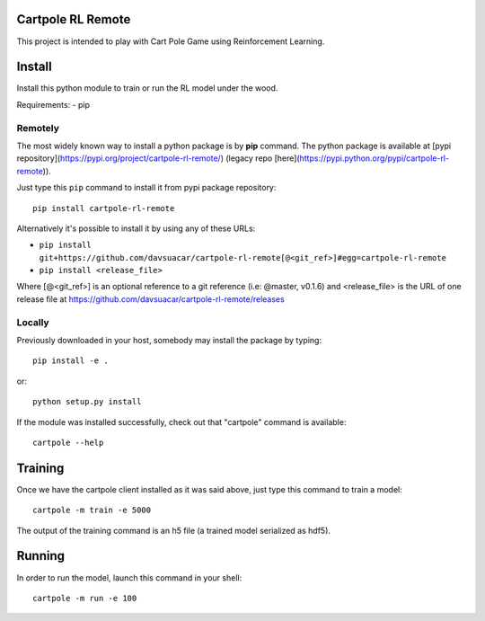 Cartpole RL Remote
==================
.. image:: https://img.shields.io/travis/davsuacar/cartpole-rl-remote/master.svg?style=flat-square
   :target: http://travis-ci.org/davsuacar/cartpole-rl-remote
   :alt: Build Status
.. image:: https://img.shields.io/pypi/v/cartpole-rl-remote.svg?style=flat-square
   :target: https://pypi.org/project/cartpole-rl-remote
   :alt: Version
.. image:: https://img.shields.io/pypi/pyversions/cartpole-rl-remote.svg?style=flat-square
   :target: https://pypi.org/project/cartpole-rl-remote
   :alt: Python versions

This project is intended to play with Cart Pole Game using Reinforcement Learning.

Install
=======

Install this python module to train or run the RL model under the wood.

Requirements:
- pip

Remotely
--------

The most widely known way to install a python package is by **pip** command.
The python package is available at [pypi repository](https://pypi.org/project/cartpole-rl-remote/) (legacy repo [here](https://pypi.python.org/pypi/cartpole-rl-remote)).

Just type this ``pip`` command to install it from pypi package repository::

 pip install cartpole-rl-remote


Alternatively it's possible to install it by using any of these URLs:

* ``pip install git+https://github.com/davsuacar/cartpole-rl-remote[@<git_ref>]#egg=cartpole-rl-remote``
* ``pip install <release_file>``

Where [@<git_ref>] is an optional reference to a git reference (i.e: @master, v0.1.6) and
<release_file> is the URL of one release file at https://github.com/davsuacar/cartpole-rl-remote/releases

Locally
-------

Previously downloaded in your host, somebody may install the package by typing::

 pip install -e .

or::

 python setup.py install



If the module was installed successfully, check out that "cartpole" command is available::

 cartpole --help


Training
========

Once we have the cartpole client installed as it was said above, just type this command to train a model::

  cartpole -m train -e 5000


The output of the training command is an h5 file (a trained model serialized as hdf5).

Running
=======

In order to run the model, launch this command in your shell::

  cartpole -m run -e 100


